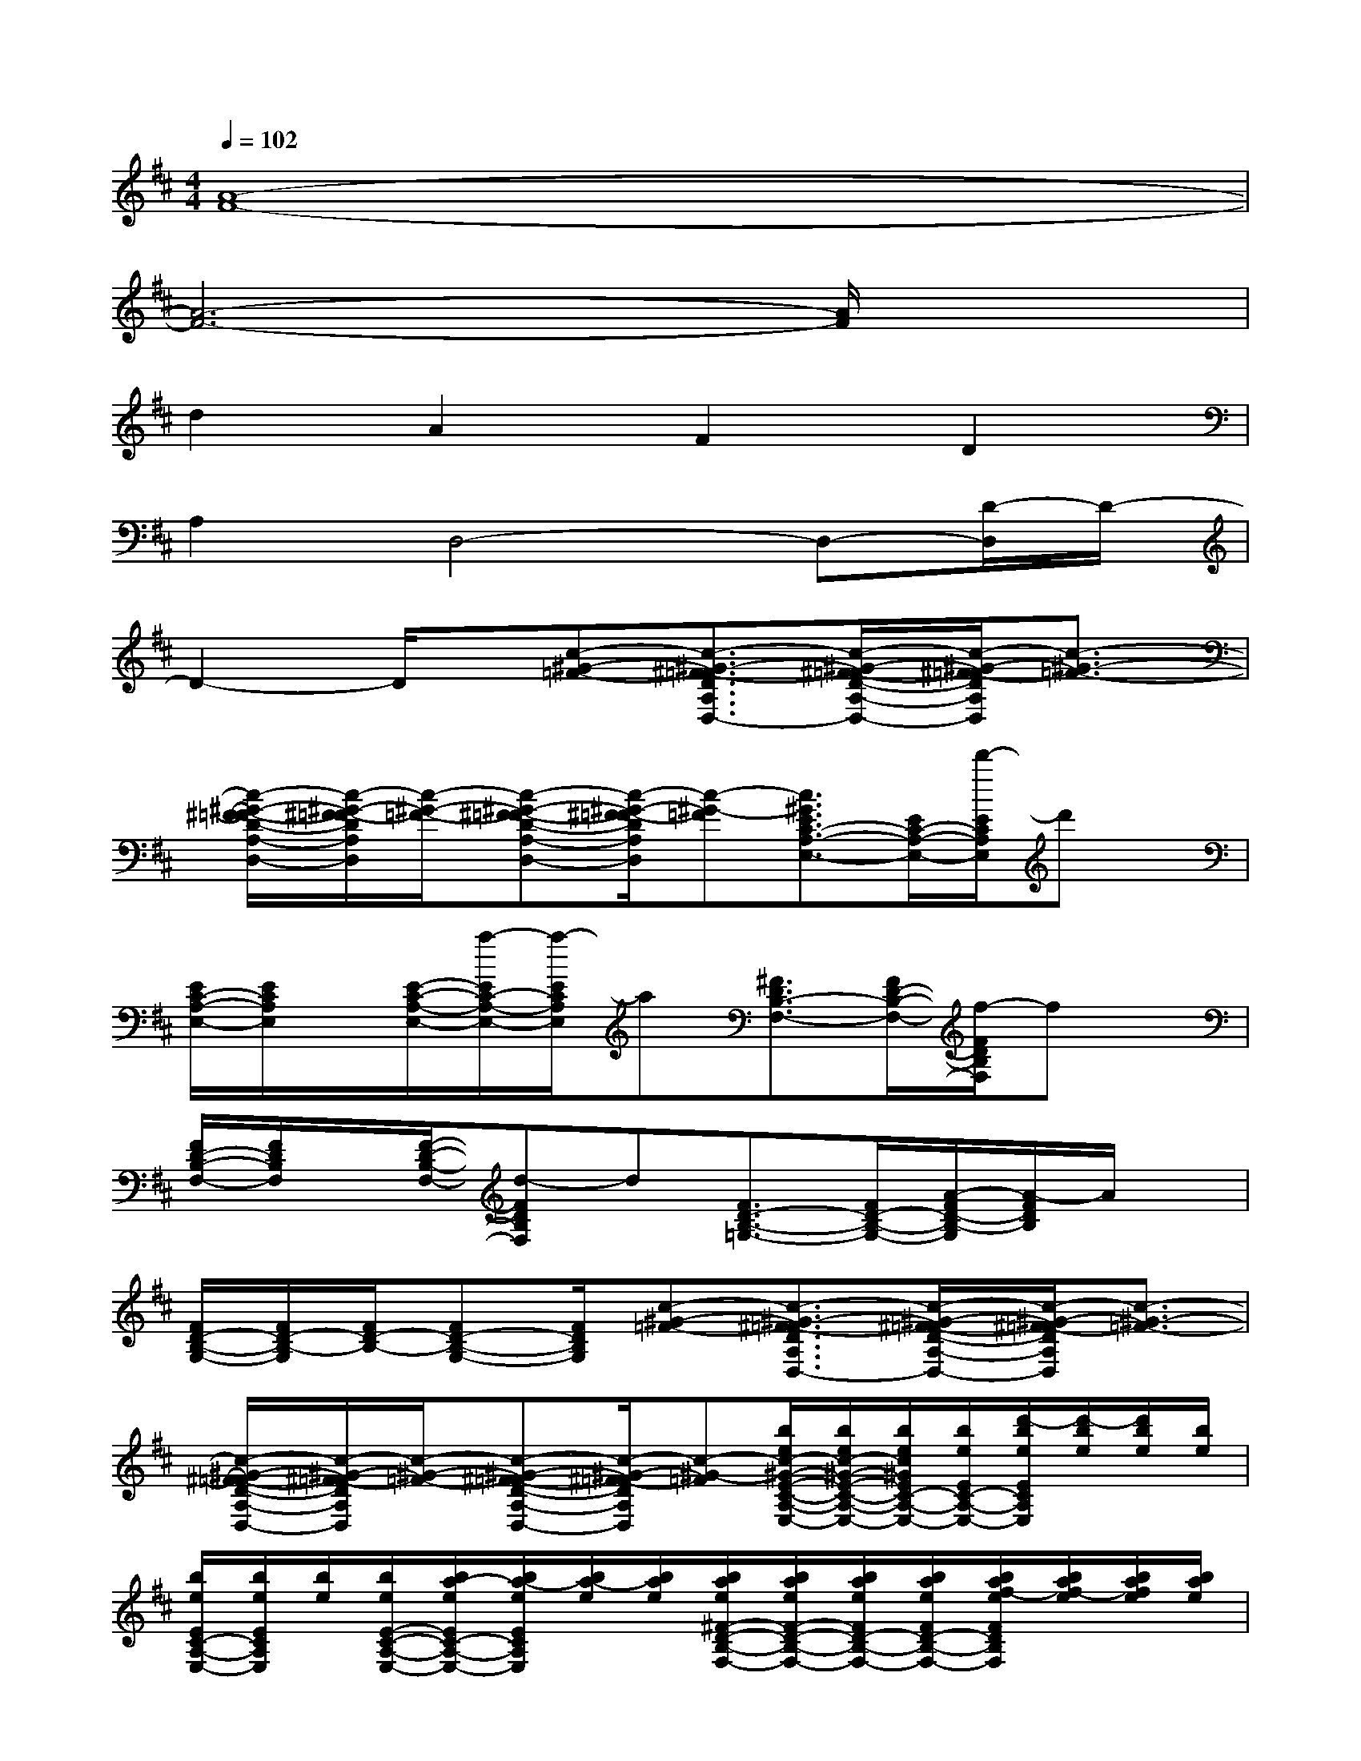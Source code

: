 X:1
T:
M:4/4
L:1/8
Q:1/4=102
K:D%2sharps
V:1
[A8-F8-]|
[A6-F6-][A/2F/2]x3/2|
d2A2F2D2|
A,2D,4-D,-[D/2-D,/2]D/2-|
D2-D/2x/2[c-^G-=F-][c3/2-^G3/2-^F3/2=F3/2-D3/2A,3/2D,3/2-][c/2-^G/2-^F/2=F/2-D/2-A,/2-D,/2-][c/2-^G/2-^F/2=F/2-D/2A,/2D,/2][c3/2-^G3/2-=F3/2-]|
[c/2-^G/2-^F/2=F/2-D/2-A,/2-D,/2-][c/2-^G/2-^F/2=F/2-D/2A,/2D,/2][c/2-^G/2-=F/2-][c-^G-^F=F-D-A,-D,-][c/2-^G/2-^F/2=F/2-D/2A,/2D,/2][c-^G-=F][c3/2^G3/2E3/2C3/2-A,3/2-E,3/2-][E/2C/2-A,/2-E,/2-][d'/2-E/2C/2A,/2E,/2]d'x/2|
[E/2C/2-A,/2-E,/2-][E/2C/2A,/2E,/2]x/2[E/2-C/2-A,/2-E,/2-][a/2-E/2C/2-A,/2-E,/2-][a/2-E/2C/2A,/2E,/2]a[^F3/2D3/2B,3/2-F,3/2-][F/2D/2-B,/2-F,/2-][f/2-F/2D/2B,/2F,/2]fx/2|
[F/2D/2-B,/2-F,/2-][F/2D/2B,/2F,/2]x/2[F/2-D/2-B,/2-F,/2-][d-FDB,F,]d[F3/2D3/2-B,3/2-=G,3/2-][F/2D/2-B,/2-G,/2-][A/2-F/2D/2-B,/2-G,/2][A/2-F/2D/2B,/2]A/2x/2|
[F/2D/2-B,/2-G,/2-][F/2D/2-B,/2-G,/2][F/2D/2-B,/2-][FD-B,-G,-][F/2D/2B,/2G,/2][c-^G-=F-][c3/2-^G3/2-^F3/2=F3/2-D3/2A,3/2D,3/2-][c/2-^G/2-^F/2=F/2-D/2-A,/2-D,/2-][c/2-^G/2-^F/2=F/2-D/2A,/2D,/2][c3/2-^G3/2-=F3/2-]|
[c/2-^G/2-^F/2=F/2-D/2-A,/2-D,/2-][c/2-^G/2-^F/2=F/2-D/2A,/2D,/2][c/2-^G/2-=F/2-][c-^G-^F=F-D-A,-D,-][c/2-^G/2-^F/2=F/2-D/2A,/2D,/2][c-^G-=F][b/2e/2c/2-^G/2-E/2-C/2-A,/2-E,/2-][b/2e/2c/2-^G/2-E/2-C/2-A,/2-E,/2-][b/2e/2c/2^G/2E/2C/2-A,/2-E,/2-][b/2e/2E/2C/2-A,/2-E,/2-][d'/2-b/2e/2E/2C/2A,/2E,/2][d'/2-b/2e/2][d'/2b/2e/2][b/2e/2]|
[b/2e/2E/2C/2-A,/2-E,/2-][b/2e/2E/2C/2A,/2E,/2][b/2e/2][b/2e/2E/2-C/2-A,/2-E,/2-][b/2a/2-e/2E/2C/2-A,/2-E,/2-][b/2a/2-e/2E/2C/2A,/2E,/2][b/2a/2-e/2][b/2a/2e/2][b/2a/2e/2^F/2-D/2-B,/2-F,/2-][b/2a/2e/2F/2-D/2-B,/2-F,/2-][b/2a/2e/2F/2D/2-B,/2-F,/2-][b/2a/2e/2F/2D/2-B,/2-F,/2-][b/2a/2f/2-e/2F/2D/2B,/2F,/2][b/2a/2f/2-e/2][b/2a/2f/2e/2][b/2a/2e/2]|
[b/2a/2e/2F/2D/2-B,/2-F,/2-][b/2a/2e/2F/2D/2B,/2F,/2][b/2a/2e/2][b/2a/2e/2F/2-D/2-B,/2-F,/2-][b/2a/2e/2d/2-F/2-D/2-B,/2-F,/2-][b/2a/2e/2d/2-F/2D/2B,/2F,/2][b/2a/2e/2d/2-][b/2a/2e/2d/2][a/2e/2F/2-D/2-B,/2-=G,/2-][a/2e/2F/2-D/2-B,/2-G,/2-][a/2e/2F/2D/2-B,/2-G,/2-][a/2e/2F/2D/2-B,/2-G,/2-][a/2e/2A/2-F/2D/2-B,/2-G,/2][a/2e/2A/2-F/2D/2B,/2][a/2e/2A/2][a/2e/2]|
[a/2e/2F/2D/2-B,/2-G,/2-][a/2e/2F/2D/2-B,/2-G,/2][a/2e/2F/2D/2-B,/2-][a/2e/2F/2-D/2-B,/2-G,/2-][a/2e/2F/2E/2-D/2-B,/2-G,/2-][a/2e/2F/2-E/2-D/2B,/2G,/2][a/2e/2F/2-E/2-][a/2e/2F/2-E/2-][A3/2-F3/2-E3/2-B,3/2-G,3/2E,3/2][A/2-F/2-E/2-B,/2-G,/2-E,/2][A/2-F/2-E/2B,/2G,/2][A3/2-F3/2-]|
[A/2-F/2-][A/2F/2C/2-A,/2-][F/2C/2A,/2-][A,/2-E,/2][F/2C/2A,/2-][F/2C/2A,/2]x[A3/2F3/2-C3/2-A,3/2-][A/2F/2-C/2-A,/2-][A/2F/2C/2A,/2]x[A/2F/2-C/2-]|
[A/2F/2C/2A,/2-]A,/2-[F/2C/2A,/2][C/2-A,/2-][A/2F/2-C/2-A,/2-][A3/2F3/2C3/2A,3/2][E3/2B,3/2G,3/2E,3/2][E/2B,/2-G,/2-E,/2][E/2B,/2G,/2]x3/2|
x/2[F/2C/2-A,/2-][F/2C/2A,/2-][A,/2E,/2][F/2C/2-A,/2-][F/2C/2A,/2]x[AFCA,]x/2[A/2F/2C/2A,/2]x[A-F-C-A,-]